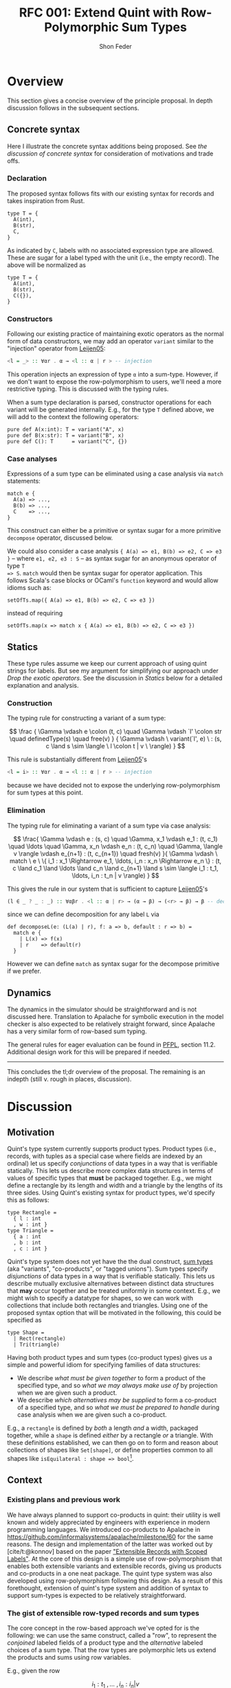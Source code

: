 #+TITLE: RFC 001: Extend Quint with Row-Polymorphic Sum Types
#+AUTHOR: Shon Feder
#+LATEX_COMPILER: xelatex

* Overview
This section gives a concise overview of the principle proposal. In
depth discussion follows in the subsequent sections.

** Concrete syntax
Here I illustrate the concrete syntax additions being proposed. See [[Concrete Syntax][the
discussion of concrete syntax]] for consideration of motivations and trade offs.

*** Declaration
The proposed syntax follows fits with our existing syntax for records
and takes inspiration from Rust.

#+begin_src quint
type T = {
  A(int),
  B(str),
  C,
}
#+end_src

As indicated by =C=, labels with no associated expression type are
allowed. These are sugar for a label typed with the unit (i.e., the
empty record). The above will be normalized as

#+begin_src quint
type T = {
  A(int),
  B(str),
  C({}),
}
#+end_src

*** Constructors
Following our existing practice of maintaining exotic operators as the
normal form of data constructors, we may add an operator =variant=
similar to the "injection" operator from
[[https://www.microsoft.com/en-us/research/publication/extensible-records-with-scoped-labels/][Leijen05]]:

#+begin_src haskell
<l = _> :: ∀αr . α → <l :: α | r > -- injection
#+end_src

This operation injects an expression of type =α= into a sum-type.
However, if we don't want to expose the row-polymorphism to users, we'll
need a more restrictive typing. This is discussed with the typing rules.

When a sum type declaration is parsed, constructor operations for each
variant will be generated internally. E.g., for the type =T= defined
above, we will add to the context the following operators:

#+begin_src quint
pure def A(x:int): T = variant("A", x)
pure def B(x:str): T = variant("B", x)
pure def C(): T      = variant("C", {})
#+end_src

*** Case analyses
Expressions of a sum type can be eliminated using a case analysis via
=match= statements:

#+begin_src quint
match e {
  A(a) => ...,
  B(b) => ...,
  C    => ...,
}
#+end_src

This construct can either be a primitive or syntax sugar for a more
primitive =decompose= operator, discussed below.

We could also consider a case analysis ={ A(a) => e1, B(b) => e2, C => e3 }= --
where =e1, e2, e3 : S= -- as syntax sugar for an anonymous operator of type =T
=> S=. =match= would then be syntax sugar for operator application. This follows
Scala's case blocks or OCaml's =function= keyword and would allow idioms such
as:

#+begin_src quint
setOfTs.map({ A(a) => e1, B(b) => e2, C => e3 })
#+end_src

instead of requiring

#+begin_src quint
setOfTs.map(x => match x { A(a) => e1, B(b) => e2, C => e3 })
#+end_src

** Statics
These type rules assume we keep our current approach of using quint
strings for labels. But see my argument for simplifying our approach
under [[*Drop the exotic operators][Drop the exotic operators]]. See the
discussion in [[*Statics][Statics]] below for a detailed explanation and
analysis.

*** Construction
The typing rule for constructing a variant of a sum type:

\[
\frac
{
\Gamma \vdash e \colon (t, c) \quad
\Gamma \vdash `l' \colon str \quad
definedType(s) \quad
free(v)
}
{
\Gamma \vdash \ variant(`l', e) \ :
(s, c \land s \sim \langle \ l \colon t | v \ \rangle)
}
\]

This rule is substantially different from [[https://www.microsoft.com/en-us/research/publication/extensible-records-with-scoped-labels/][Leijen05]]'s

#+begin_src haskell
<l = i> :: ∀αr . α → <l :: α | r > -- injection
#+end_src

because we have decided not to expose the underlying row-polymorphism for sum
types at this point.

*** Elimination
The typing rule for eliminating a variant of a sum type via case
analysis:

\[
\frac{
\Gamma \vdash e : (s, c) \quad
\Gamma, x_1 \vdash e_1 : (t, c_1) \quad \ldots \quad \Gamma, x_n \vdash e_n : (t, c_n) \quad
\Gamma, \langle v \rangle \vdash e_{n+1} : (t, c_{n+1}) \quad
fresh(v)
}{
\Gamma \vdash \ match \ e \ \{ i_1 : x_1 \Rightarrow e_1, \ldots, i_n : x_n \Rightarrow e_n \} : (t,
c \land c_1 \land \ldots \land c_n \land c_{n+1} \land
s \sim \langle i_1 : t_1, \ldots, i_n : t_n | v \rangle)
}
\]

This gives the rule in our system that is sufficient to capture [[https://www.microsoft.com/en-us/research/publication/extensible-records-with-scoped-labels/][Leijen05]]'s

#+begin_src haskell
(l ∈ _ ? _ : _) :: ∀αβr . <l :: α | r> → (α → β) → (<r> → β) → β -- decomposition
#+end_src

since we can define decomposition for any label =L= via

#+begin_src
def decomposeL(e: (L(a) | r), f: a => b, default : r => b) = 
  match e { 
    | L(x) => f(x) 
    | r    => default(r) 
  }
#+end_src

However we can define =match= as syntax sugar for the decompose
primitive if we prefer.

** Dynamics
The dynamics in the simulator should be straightforward and is not
discussed here. Translation to Apalache for symbolic execution in the
model checker is also expected to be relatively straight forward, since
Apalache has a very similar form of row-based sum typing.

The general rules for eager evaluation can be found in
[[https://www.cs.cmu.edu/~rwh/pfpl.html][PFPL]], section 11.2.
Additional design work for this will be prepared if needed.

--------------

This concludes the tl;dr overview of the proposal. The remaining is an
indepth (still v. rough in places, discussion).

* Discussion
** Motivation
Quint's type system currently supports product types. Product types
(i.e., records, with tuples as a special case where fields are indexed
by an ordinal) let us specify /conjunctions/ of data types in a way that
is verifiable statically. This lets us describe more complex data
structures in terms of values of specific types that *must* be packaged
together. E.g., we might define a rectangle by its length and width and
a triangle by the lengths of its three sides. Using Quint's existing
syntax for product types, we'd specify this as follows:

#+begin_src
type Rectangle = 
  { l : int
  , w : int }
type Triangle = 
  { a : int
  , b : int
  , c : int }
#+end_src

Quint's type system does not yet have the the dual construct,
[[https://en.wikipedia.org/wiki/Tagged_union][sum types]] (aka
"variants", "co-products", or "tagged unions"). Sum types specify
/disjunctions/ of data types in a way that is verifiable statically.
This lets us describe mutually exclusive alternatives between distinct
data structures that *may* occur together and be treated uniformly in
some context. E.g., we might wish to specify a datatype for shapes, so
we can work with collections that include both rectangles and triangles.
Using one of the proposed syntax option that will be motivated in the
following, this could be specified as

#+begin_src
type Shape =
  | Rect(rectangle)
  | Tri(triangle)
#+end_src

Having both product types and sum types (co-product types) gives us a
simple and powerful idiom for specifying families of data structures:

- We describe /what must be given together/ to form a product of the
  specified type, and so /what we may always make use of/ by projection
  when we are given such a product.
- We describe /which alternatives may be supplied/ to form a co-product
  of a specified type, and so /what we must be prepared to handle/
  during case analysis when we are given such a co-product.

E.g., a =rectangle= is defined by /both/ a length /and/ a width,
packaged together, while a =shape= is defined /either/ by a rectangle
/or/ a triangle. With these definitions established, we can then go on
to form and reason about collections of shapes like =Set[shape]=, or
define properties common to all shapes like
=isEquilateral : shape => bool=[fn:1].

** Context
*** Existing plans and previous work
We have always planned to support co-products in quint: their utility is
well known and widely appreciated by engineers with experience in modern
programming languages. We introduced co-products to Apalache in
[[https://github.com/informalsystems/apalache/milestone/60]] for the
same reasons. The design and implementation of the latter was worked out
by [cite/t:@konnov] based on the paper
[[https://www.microsoft.com/en-us/research/publication/extensible-records-with-scoped-labels/]["Extensible
Records with Scoped Labels"]]. At the core of this design is a simple
use of row-polymorphism that enables both extensible variants and
extensible records, giving us products and co-products in a one neat
package. The quint type system was also developed using row-polymorphism
following this design. As a result of this forethought, extension of
quint's type system and addition of syntax to support sum-types is
expected to be relatively straightforward.

*** The gist of extensible row-typed records and sum types
The core concept in the row-based approach we've opted for is the
following: we can use the same construct, called a "row", to represent
the /conjoined/ labeled fields of a product type and the /alternative/
labeled choices of a sum type. That the row types are polymorphic lets
us extend the products and sums using row variables.

E.g., given the row

\[
i_1 : t_1 \ , \ldots \ , i_n : i_n | v
\]

with each \(t_k\)-typed field indexed by label \(i_k\) for
\(1 \le k \le n\) and the free row variable \(v\), then

\[
\{i_1 : t_1 \ , \ldots \ , i_n : i_n | v\}
\]

is an open record conjoining the fields, and

\[
\langle i_1 : t_1 \ , \ldots \ , i_n : i_n | v \rangle
\]

is an open sum type presenting the fields as (mutually exclusive)
alternatives. Both types are extensible by substituting \(v\) with
another (possibly open row). To represent a closed row, we omit the
trailing \(| v\).

*** Quint's current type system
The
[[https://github.com/informalsystems/quint/tree/main/doc/adr005-type-system.md][current
type system supported by quint]] is based on a simplified version of the
constraint-based system presented in
[[https://www.microsoft.com/en-us/research/publication/complete-and-decidable-type-inference-for-gadts/]["Complete
and Decidable Type Inference for GADTs"]] augmented with extensible
(currently, just) records based on "Extensible Records with Scoped
Labels". A wrinkle in this genealogy is that quint's type system
includes neither GADTs nor scoped labels (and even the extensiblity
supported for records is limited). Moreover, due to their respective
foci, neither of the referenced papers includes a formalization the
complete statics for product types or sum types, and while we have
implemented support for product types in quint, we don't have our typing
rules recorded.

** Statics
This section discusses the typing judgements that will allow us to
statically verify correct introduction and elimination of expressions
that are variants of a sum type. The following considerations have
informed the structure in which the proposed statics are discussed:

- Since sum-types are dual to product types, I consider their
  complementary typing rules together: first I will present the relevant
  rule for product types, then propose the complementary rule for sum
  types. This should help maintain consistency between the two kinds of
  typing judgements and ensure our implementations of both harmonize.
- Since we don't have our existing product formation or elimination
  rules described separate from the implementation, transcribing them
  here can serve to juice our intuition, supplement our design
  documentation, and perhaps give opportunity for refinement.
- Since our homegrown type system has some idiosyncrasies that can
  obscure the essence of the constructs under discussion, I precede the
  exposition of each rule with a text-book example adapted from
  [[https://www.cs.cmu.edu/~rwh/pfpl.html][Practical Foundations for
  Programming Languages]]. This is only meant as a clarifying
  touchstone.

*** Eliminating products and introducing sums
The elimination of products via projection and the introduction of sums
via injection are the simplest of the two pairs of rules.

**** Projection
Here is a concrete example of projecting a value out of a record using
our current syntax:

#+begin_src
val r : {a:int} = {a:1}
val ex : int = r.a
// Or, using our exotic field operator, which is currently the normal form
val ex_ : int = r.field("a")
#+end_src

A textbook rule for eliminating an expression with a finite product
types can be given as

\[
\frac
{ \Gamma \vdash e \colon \{ i_1 \hookrightarrow \tau_1, \ \ldots, \ i_n \hookrightarrow \tau_n \} \quad (1 \le k \le n)}
{ \Gamma \vdash e.i_k \colon \tau_k }
\]

Where \(i\) is drawn from a finite set of indexes used to label the
components of the product (e.g., fields of a record or positions in a
tuple) and \(i_j \hookrightarrow \tau_j\) maps the index \(i_j\) to the
corresponding type \(\tau_j\).

This rule tells us that, when an expression \(e\) with a product type is
derivable from a context, we can eliminate it by projecting out of \(e\)
with an index \(i_k\) (included in the type), giving an expression of
the type \(t_k\) corresponding to that index. If we're given a bunch of
stuff packaged together we can take out just the one part we want.

In our current system, typechecking the projection of a value out of a record
[[https://github.com/informalsystems/quint/blob/545b14fb8c19ac71d8f08fb8500ce9cc3cabf678/quint/src/types/specialConstraints.ts#L91-L120][implements]] the following rule

\[
\frac
{ \Gamma \vdash e \colon (r, c) \quad \Gamma \vdash `l' \colon str \quad fresh(t) }
{ \Gamma \vdash \ field(e, `l') \ \colon (t, c \land r \sim \{ \ l \colon t | tail\_t \ \}) }
\]

where

- we use the judgement syntax established in
  [[https://github.com/informalsystems/quint/tree/main/doc/adr005-type-system.md][ADR5]],
  in which \(\Gamma \vdash e : (t, c)\) means that, in the typing
  context \(\Gamma\), expression \(e\) can be derived with type \(t\)
  under constraints \(c\),
- \(fresh(t)\) is a side condition requiring the type variable \(t\) to
  be fresh in \(\Gamma\),
- \(`l'\) is a string literal with the internal representation \(l\),
- \(c\) are the constraints derived for the type \(r\),
- \(tail\_t\) is a free row-variable constructed by prefixing the fresh
  variable \(t\) with "tail",
- \(\{ \ l \colon t | tail\_t \ \}\) is the open row-based record type
  with field, \(l\) assigned type \(t\) and free row- left as a free
  variable,
- and \(r \sim \{ \ l \colon t | tail\_t \ \}\) is a unification
  constraint.

Comparing the textbook rule with the rule in our system helps make the
particular qualities and idiosyncrasies of our system very clear.

The most critical difference w/r/t to the complexity of the typing rules
derives form the fact that our system subordinates construction and
elimination of records to the language level operator application rather
than implementing it via a special constructs that work with product
indexes (labels) directly. This is what necessitates the consideration
of the string literal \(`l'\) in our premise. In our rule for type
checking record projections we "lift" quint expressions (string literals
for records and ints for products) into product indexes.

The most salient difference is the use of unification constraints. This
saves us having to "inspect" the record type to ensure the label is
present and obtain its type. These are both accomplished instead via the
unification of \(r\) with the minimal open record including the fresh
type \(t\), which will end up holding the inferred type for the
projected value iff the unification goes through. This feature of our
type system is of special note for our aim of introducing sum-types:
almost all the logic for ensuring the correctness of our typing
judgements is delegated to the unification rules for the row-types that
carry our fields for product type and sum types alike.

**** Injection
Here is a concrete example of injecting a value into a sum type using
one variant of the proposed syntax:

#+begin_src
val n : int = 1
val ex : A(int) | r = A(1)
#+end_src

A textbook rule for eliminating an expression belonging to a finite
product type can be given as

\[
\frac
{ \Gamma \vdash e \colon \tau_k  \quad (1 \le k \le n)}
{ \Gamma \vdash i_k \cdot e \colon \langle i_1 \hookrightarrow \tau_1, \ \ldots, \ i_n \hookrightarrow \tau_n \rangle }
\]

Where \(i\) is drawn from a finite set of indexes used to label the
possible alternatives of the co-product and
\(i_j \hookrightarrow \tau_j\) maps the index \(i_j\) to the
corresponding type \(\tau_j\). We use \(\langle \ldots \rangle\) to
indicate the labeling is now disjunctive and \(i_k \cdot e\) as the
injection of \(e\) into the sum type using label \(i_k\). Note the
symmetry with complementary rule for projection out of a record: the
only difference is that the (now disjunctive) row (resp. (now injected)
expression) is swapped from premise to conclusion (resp. from conclusion
to premise).

This rule tells us that, when an expression \(e\) with a type \(t_k\) is
derivable from a context, we can include it as an alternative in our sum
type by injecting it with the label \(i_k\), giving an element of our
sum type. If we're given a thing that has a type allowed by our
alternatives, it can included among our alternatives.

If we were following the row-based approach outlined in
[[https://www.microsoft.com/en-us/research/publication/extensible-records-with-scoped-labels/][Leijen05]],
then the proposed rule in our system, formed by seeking the same
symmetry w/r/t projection out from a product, would be:

\[
\frac
{ \Gamma \vdash e \colon (t, c) \quad \Gamma \vdash `l' \colon str \quad fresh(s) }
{ \Gamma \vdash \ variant(`l', e) \ \colon (s, c \land s \sim \{ \ l \colon t | tail\_s \ \}) }
\]

Comparing this with our current rule for projecting out of records, we
see the same symmetry: the (now disjunctive) row type is synthesized
instead of being taken from the context.

However, if we don't want to expose the row-polymorphism to users, we need a
more constrained rule that will ensure the free row variable is not surfaced. We
can address this by replacing the side condition requiring $s$ to be free with a side
condition requiring that there it be defined, and in our constraint check that
we can unify that defined type with a row that contains the given label with the
expected type and is otherwise open.

\[
\frac
{
\Gamma \vdash e \colon (t, c) \quad
\Gamma \vdash `l' \colon str \quad
definedType(s) \quad
free(v)
}
{
\Gamma \vdash \ variant(`l', e) \ :
(s, c \land s \sim \langle \ l \colon t | v \ \rangle)
}
\]


*** Introducing products and eliminating sums
Forming expressions of product types by backing them into records and
eliminating expressions of sum types by case analysis exhibit the same
duality, tho they are a bit more complex.

**** Packing expressions into records
Here is a concrete example of forming a record using our current syntax:

#+begin_src
val n : int = 1
val s : str = "one"
val ex : {a : int, b : str} = {a : n, b : s}
// Or, using our exotic Rec operator, which is currently the normal form
val ex_ : {a : int, b : str} = Rec("a", n, "b", s)
#+end_src

A textbook introduction rule for finite products is given as

\[ 
\frac
{ \Gamma \vdash e_1 \colon \tau_1 \quad \ldots \quad \Gamma \vdash e_n \colon \tau_n }
{ \Gamma \vdash \{ i_1 \hookrightarrow e_1, \ldots, i_n \hookrightarrow e_n \} \colon \{ i_1 \hookrightarrow \tau_1, \ldots, i_n \hookrightarrow \tau_n \} }
\]

This tells us that for any expressions
\(e_1 : \tau_1, \ldots, e_n : \tau_n\) derivable from our context we can
form a product that indexes those \(n\) expressions by
\(i_1, \ldots, i_n\) distinct labels, and packages all data together in
an expression of type
\(\{ i_1 \hookrightarrow \tau_1, \ldots, i_n \hookrightarrow \tau_n \}\).
If we're given all the things of the needed types, we can conjoint them
all together into one compound package.

The following rule describes our current implementation:

\[
\frac
{ \Gamma \vdash (`i_1`, e_1 \colon (t_1, c_1)) \quad \ldots \quad \Gamma \vdash (`i_1`, e_n \colon (t_n, c_n)) \quad fresh(s) }
{ \Gamma \vdash Rec(`i_1`, e_1, \ldots, `i_n`, e_n) \ \colon \ (s, c_1 \land \ldots \land c_n \land s \sim \{ i_1 \colon t_1, \ldots, i_n \colon t_n \}) }
\]

The requirement that our labels show up in the premise as quint strings
paired with each element of the appropriate type is, again, an artifact
of the exotic operator discussed later, as is the =Rec= operator in the
conclusion that consumes these strings. Ignoring those details, this
rule is quite similar to the textbook rule, except we use unification of
the fresh variable =s= to propagate the type of the constructed record,
and we have to do some bookkeeping with the constraints from each of the
elements that will be packaged into the record.

**** Performing case analysis
Here is a concrete example of case analysis to eliminate an expression
belonging to a sum type using one of the proposed syntax variants:

#+begin_src
val e : <a:int, b:str> = <a:1>
def describeInt(n: int): str = if (n < 0) then "negative" else "positive"
val ex : str = match e {
  a : x => describeInt(x),
  b : x => x,
}
#+end_src

A textbook rule for eliminating an expression that is a variant of a
finite sum type can be given as

\[ 
\frac{
\Gamma \vdash e \colon 
\langle i_1 \hookrightarrow \tau_1, \ldots, i_n \hookrightarrow \tau_n \rangle 
\quad 
\Gamma, x_1 : \tau_1 \vdash e_1 \colon \tau
\quad 
\ldots
\quad 
\Gamma, x_n : \tau_n \vdash e_n \colon \tau
}
{ \Gamma \vdash \ match \ e \ 
\{ i_1 \cdot x_1 \hookrightarrow e_1 | \ldots | i_n \cdot x_n \hookrightarrow e_n \} : \tau }
\]

Note the complementary symmetry compared with the textbook rule for
product construction: product construction requires =n= expressions to
conclude with a single record-type expression combining them all; while
sum type elimination requires a single sum-typed expression and =n= ways
to convert each of the =n= alternatives of the sum type to conclude with
a single expression of a type that does not need to appear in the sum
type at all.

The proposed rule for quint's type system is given without an attempt to
reproduce our practice of using quint strings. This can be added in
later if needed:

\[
\frac{
\Gamma \vdash e : (s, c) \quad
\Gamma, x_1 \vdash e_1 : (t, c_1) \quad \ldots \quad \Gamma, x_n \vdash e_n : (t, c_n) \quad
\Gamma, \langle v \rangle \vdash e_{n+1} : (t, c_{n+1}) \quad
fresh(v)
}{
\Gamma \vdash \ match \ e \ \{ i_1 : x_1 \Rightarrow e_1, \ldots, i_n : x_n \Rightarrow e_n \} : (t,
c \land c_1 \land \ldots \land c_n \land c_{n+1} \land
s \sim \langle i_1 : t_1, \ldots, i_n : t_n | v \rangle)
}
\]

Compared with quint's rule for product construction we see the same
complementary symmetry. However, we also see a striking difference:
there is no row variable occurring in the product construction, but the
row variable plays an essential function in sum type elimination of
row-based variants. Row types in records are useful for extension
operations (i.e., which we don't support in quint currently) and for
operators that work over some known fields but leave the rest of the
record contents variable. But the core idea formalized in a product type
is that the constructor /must/ package all the specified things together
so that the recipient /can/ chose any thing; thus, when a record is
constructed we must supply all the things and there is no room for
variability in the row. For sum types, in contrast the constructor /can/
supply any one thing (of a valid alternate type), and requires the
recipient /must/ be prepared to handle every possible alternative.

In the presence of row-polymorphis, however, the responsibility of the
recipient is relaxed: the recipient can just handle a subset of the
possible alternatives, and if the expression falls under a label they
are not prepared to handle, they can pass the remaining responsibility
on to another handler.

Here is a concrete example using the proposed syntax, note how we narrow
the type of =T=:

#+begin_src
type T = A | B;;
def f(e) = match e {
  | A => 1
  | B => 2
  | _ => 0
}

// f can be applied to a value of type T
let a : T = A
let ex : int = f(A)

// but since it has a fallback for an open row, it can also handle any other variant
let foo = Foo
let ex_ : int = f(foo)
#+end_src

Here's the equivalent evaluated in OCaml as proof of concept:

#+begin_src ocaml
utop # 
type t = [`A | `B]
let f = function
  | `A -> 1
  | `B -> 2
  | _  -> 0
let ex = f `A, f `Foo
;;
type t = [ `A | `B ]
val f : [> `A | `B ] -> int = <fun>
val ex : int * int = (1, 0)
#+end_src

** Dynamics
TODO

** Concrete Syntax
Other languages with polymorphic variants:

- ReScript:
  https://rescript-lang.org/docs/manual/latest/polymorphic-variant
- OCaml: https://v2.ocaml.org/manual/polyvariant.html

Considerations

- Assuming we support anonymous variant types, we need a way of
  constructing variants without pre-defined constructors. Potential
  approaches include:
  - A special syntax that (ideally) mirrors the syntax of the type

  - A special lexical marker on the labels (what ReScrips and OCaml do),
    e.g.,

  - Reserve uppercase letters for variant injectors

    #+begin_src
    `A(1)
    #+end_src

*** Sketch of an alternative syntax
*Option 2*

This group of alternatives follows
[[https://www.microsoft.com/en-us/research/publication/extensible-records-with-scoped-labels/][Leijen05]]:

#+begin_src
type T =
  < A : int
  , B : str
  >
#+end_src

The case of labels initial letters could vary in either option.

Injection using a syntax that is symmetrical with records and matches
thy type syntax

#+begin_src
val a : T = <A:1>
#+end_src

Since option 2 suggests a syntactically unambiguous representation of
variant formation, we could avoid generating the injectors and/or this
could be the normal form for injection.

#+begin_src
def f(n: int): <C:int, D:str | s> =
  if (n >= 0) <A:n> else <D:"negative">
#+end_src

Compare with the corresponding annotation for a record type:

#+begin_src
def f(n: int): {C:int, D:str | s} =
  if (n >= 0) {C:n, D:"positive"} else {C:n, B:"negative"}
#+end_src

*Option 2*

#+begin_src
match e {
  | A : a => ...,
  | B : b => ...
}
#+end_src

*** Declaration
**** Copy rust exactly
#+begin_src
enum T {
  A(int),
  B(int)
}
#+end_src

- Breaks with our current convention around type declarations and
  keywords.

- The part enclosed in prackets is syntactically indistinguishable from
  a block of operators that we'd combine with =any= or =and=.

- May mislead users to try injecting values into the type via Rust's
  =T::A(x)= syntax, which clashes with our current module syntax.

- Anonymous variant types would look really confusing

  #+begin_src
  def foo(x: int): {A(int), B(int) | t} = { if (and { C(x), D(x) }) A(x) else B(x) }
  #+end_src

- Closer to Rust but further from
  [[https://www.typescriptlang.org/docs/handbook/2/everyday-types.html#type-aliases][TypeScript]]
  and [[https://rescript-lang.org/docs/manual/latest/variant][ReScript]]

*** Annotation
- OCaml
- Rust

*** Case analysis
sugar for case analysis and pattern matching

Ergonomic support for sum types requires eliminators, ideally in the
form if case analysis by pattern matching.

[[https://doc.rust-lang.org/book/ch18-03-pattern-syntax.html#matching-literals][Rust's
pattern syntax]] is not terribly far off from our syntax:

#+begin_src
    match x {
        A    => println!("a"),
        B    => println!("b"),
        C(v) => println!("cv"),
        _    => println!("anything"),
    }
#+end_src

The =match= is a close analogue to our existing =if= expressions, and
the reuse of the ==>= hints at the connection between case elimination
and anonymous operators. The comma separated alternatives enclosed in
={...}= follow the variadic boolean action operators, which seems
fitting, since sum types are disjunction over data.

One question if we adopt some form of pattern-based case analysis is how
far we generalize the construct. Do we support pattern matching on
scalar like ints and symbols? Do we support pattern matching to
deconstruct compound data such as records and lists? What about sets? Do
we allow pattern expressions to serve as anonymous operator (like
Scala)?

My guess is that in most cases the gains in expressivity of specs would
justify the investment, but it is probably best to start with limiting
support to defined sum types and seeing where we are after that.

- Examples of use in existing specs
- Translation into sum types over rows (following our reference paper)
- Mapping into TLA

Considerations

Possible confusion around eliminator syntax in absence of full pattern
matching. Alternative:

#+begin_src
    match x {
        A : _ => println!("a"),
        B : _ => println!("b"),
        C : v => println!("cv"),
        _ : _ => println!("anything"),
    }
#+end_src

Alternatively we just flag a parsing error of the deconstructor arg is
not a free variable, and inform the user that full pattern matching
isn't yet supported.

NOTE: Loss of consistency in declaration vs. construction/elimination.

** Additional consideration
- Pattern matching
- User defined parametric type constructors

*** Drop the exotic operators
- Remove the special product type operators =fieldNames=, =Rec=, =with=,
  =label=, and =index=, or add support for first-class labels As is, I
  think these are not worth the complexity and overhead.

Compare our rule with the projection operation from "Extensible Records
with Scoped Labels", which does not receive the label `l' as a string,
instead treating it as a special piece of syntax:

#+begin_src
(_.l) :: ∀r α. (l|r) ⇒ {l :: α | r } → α`
#+end_src

Another point of comparison is Haskell's
[[https://www.haskell.org/onlinereport/haskell2010/haskellch3.html#x8-490003.15]["Datatypes
with Field Labels"]], which generates a projection function for each
label, so that defining the datatype

#+begin_src
data S = S1 { a :: Int, b :: String }
#+end_src

will produce functions

#+begin_src
a :: S -> Int
b :: S -> String
#+end_src

Abandoning this subordination to normal operator application would leave
us with a rule like the following for record projection:

\[
\frac
{ \Gamma \vdash e \colon (r, c) \quad fresh(t) }
{ \Gamma \vdash \ e.l \ \colon (t, c \land r \sim \{ \ l \colon t | tail\_t \ \}) }
\]

This would allow removing the checks for string literals, instead
leaving that to the outer-level, syntactic level, of our static
analysis. A similar simplification would be follow for record
construction: the rule for =Rec= would not need to validate that it had
received an even number of argument of alternating string literals and
values, since this would be statically guaranteed by the parsing rules
for the \(\{ l_1 : v_1, \ldots, l_n : v_n \}\) syntax. This would be a
case of opting for the
[[https://lexi-lambda.github.io/blog/2019/11/05/parse-don-t-validate/]["Parse,
don't validate"]] strategy.

[fn:1] The expressive power of these simple constructs comes from the
       nice algebraic properties revealed when values of a type are
       treated as equal up-to ismorphism. See, e.g.,
       [[https://codewords.recurse.com/issues/three/algebra-and-calculus-of-algebraic-data-types]]
